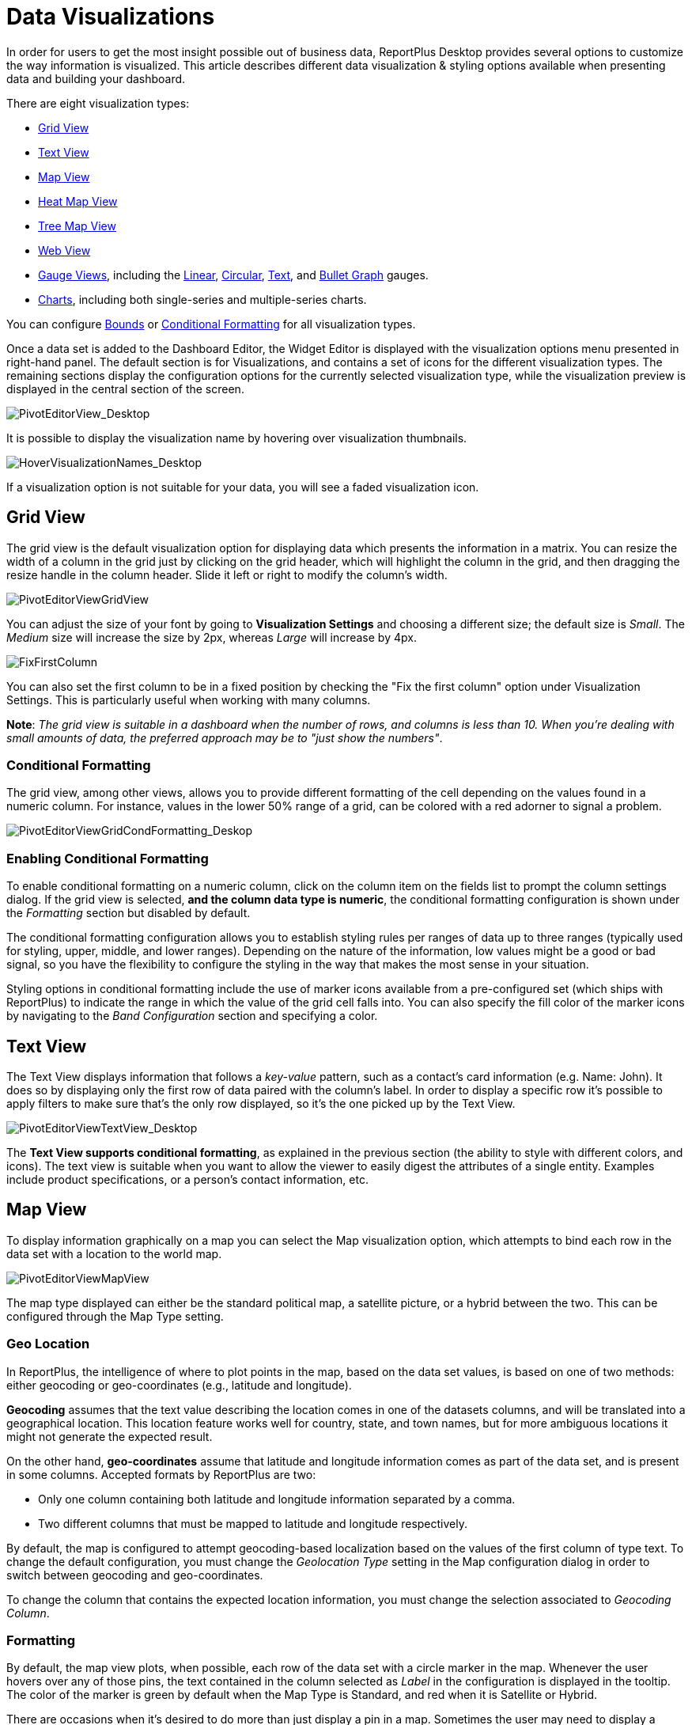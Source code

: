 ﻿////
|metadata|
{
    "fileName": "data-visualizations",
    "controlName": [],
    "tags": ["visualizations","text view","conditional formatting","gauge"]
}
|metadata|
////

= Data Visualizations

In order for users to get the most insight possible out of business data, ReportPlus Desktop provides several options to customize the way information is visualized. This article describes different data visualization & styling options available when presenting data and building your dashboard.

There are eight visualization types:

* link:#GridView[Grid View]
* link:#TextView[Text View]
* link:#MapView[Map View]
* link:#HeatMapView[Heat Map View]
* link:#TreeMapView[Tree Map View]
* link:#WebView[Web View]
* link:#GaugeViews[Gauge Views], including the link:#LinearGauge[Linear], link:#CircularGauge[Circular], link:#TextGauge[Text], and link:#BulletGraphGauge[Bullet Graph] gauges.
* link:#ChartsVisualizations[Charts], including both single-series and multiple-series charts.

You can configure link:#BoundsConfiguration[Bounds] or link:#ConditionalFormatting[Conditional Formatting] for all visualization types.

Once a data set is added to the Dashboard Editor, the Widget Editor is displayed with the visualization options menu presented in right-hand panel. The default section is for Visualizations, and contains a set of icons for the different visualization types. The remaining sections display the configuration options for the currently selected visualization type, while the visualization preview is displayed in the central section of the screen.

image::images/DataFilters/PivotEditorView_Desktop.png[PivotEditorView_Desktop]

It is possible to display the visualization name by hovering over visualization thumbnails.

image::images/DataVisualizations/HoverVisualizationNames_Desktop.png[HoverVisualizationNames_Desktop]

If a visualization option is not suitable for your data, you will see a faded visualization icon.

[#GridView]
== Grid View

The grid view is the default visualization option for displaying data which presents the information in a matrix. You can resize the width of a column in the grid just by clicking on the grid header, which will highlight the column in the grid, and then dragging the resize handle in the column header. Slide it left or right to modify the column’s width.

image::images/DataVisualizations/PivotEditorViewGridView_Desktop.png[PivotEditorViewGridView]

You can adjust the size of your font by going to *Visualization Settings* and choosing a different size; the default size is _Small_. The _Medium_ size will increase the size by 2px, whereas _Large_ will increase by 4px.

image::images/DataVisualizations/FixFirstColumn_Desktop.png[FixFirstColumn]

You can also set the first column to be in a fixed position by checking the "Fix the first column" option under Visualization Settings. This is particularly useful when working with many columns.

**Note**: _The grid view is suitable in a dashboard when the number of
rows, and columns is less than 10. When you’re dealing with small
amounts of data, the preferred approach may be to "just show the
numbers"_.

[#ConditionalFormatting]
=== Conditional Formatting

The grid view, among other views, allows you to provide different formatting of the cell depending on the values found in a numeric column. For instance, values in the lower 50% range of a grid, can be colored with a red adorner to signal a problem. 

image::images/DataVisualizations/PivotEditorViewGridCondFormatting_Desktop.png[PivotEditorViewGridCondFormatting_Deskop]

=== Enabling Conditional Formatting

To enable conditional formatting on a numeric column, click on the column item on the fields list to prompt the column settings dialog. If the grid view is selected, *and the column data type is numeric*, the conditional formatting configuration is shown under the _Formatting_ section but disabled by default.

The conditional formatting configuration allows you to establish styling rules per ranges of data up to three ranges (typically used for styling, upper, middle, and lower ranges). Depending on the nature of the information, low values might be a good or bad signal, so you have the flexibility to configure the styling in the way that makes the most sense in your situation. 

Styling options in conditional formatting include the use of marker icons available from a pre-configured set (which ships with ReportPlus) to indicate the range in which the value of the grid cell falls into. You can also specify the fill color of the marker icons by navigating to the _Band Configuration_ section and specifying a color.

[#TextView]
== Text View

The Text View displays information that follows a _key-value_ pattern, such as a contact’s card information (e.g. Name: John). It does so by displaying only the first row of data paired with the column’s label. In order to display a specific row it’s possible to apply filters to make sure that’s the only row displayed, so it’s the one picked up by the Text View.

image::images/DataVisualizations/PivotEditorViewTextView_Desktop.png[PivotEditorViewTextView_Desktop]

The **Text View supports conditional formatting**, as explained in the previous section (the ability to style with different colors, and icons). The text view is suitable when you want to allow the viewer to easily digest the attributes of a single entity. Examples include product specifications, or a person’s contact information, etc.

[#MapView]
== Map View

To display information graphically on a map you can select the Map visualization option, which attempts to bind each row in the data set with a location to the world map.

image::images/DataVisualizations/PivotEditorViewMapView_Desktop.png[PivotEditorViewMapView]

The map type displayed can either be the standard political map, a satellite picture, or a hybrid between the two. This can be configured through the Map Type setting.

[#GeoLocation]
=== Geo Location

In ReportPlus, the intelligence of where to plot points in the map, based on the data set values, is based on one of two methods: either geocoding or geo-coordinates (e.g., latitude and longitude). 

*Geocoding* assumes that the text value describing the location comes in one of the datasets columns, and will be translated into a geographical location. This location feature works well for country, state, and town names, but for more ambiguous locations it might not generate the expected result.

On the other hand, *geo-coordinates* assume that latitude and longitude information comes as part of the data set, and is present in some columns. Accepted formats by ReportPlus are two:

[circle]
* Only one column containing both latitude and longitude information separated by a comma.
* Two different columns that must be mapped to latitude and longitude respectively.

By default, the map is configured to attempt geocoding-based localization based on the values of the first column of type text. To change the default configuration, you must change the _Geolocation Type_ setting in the Map configuration dialog in order to switch between geocoding and geo-coordinates. 

To change the column that contains the expected location information, you must change the selection associated to _Geocoding Column_. 

=== Formatting

By default, the map view plots, when possible, each row of the data set with a circle marker in the map. Whenever the user hovers over any of those pins, the text contained in the column selected as _Label_ in the configuration is displayed in the tooltip. The color of the marker is green by default when the Map Type is Standard, and red when it is Satellite or Hybrid.

There are occasions when it's desired to do more than just display a pin in a map. Sometimes the user may need to display a magnitude for each point or a state. For these cases, ReportPlus allows you to associate a numeric value column to the point that was located using the methods described in the previous version. This allows two additional formatting capabilities in the map view. The first one is to display colored circles sized by the magnitude of the value. You can choose a pre-defined color (Green, Red and Yellow) by selecting it in the _Value Color_ configuration in the map settings.

image::images/DataVisualizations/PivotEditorViewMapViewMagnitude_desktop.png[PivotEditorViewMapViewMagnitude_desktop]

The second formatting option is to enable *conditional formatting on the map view* and allow different icon markers to appear differently on the map. This is achieved in the conditional formatting configuration, of the numeric column selected as _Value_ in the map's _Visualization Settings_.

image::images/DataVisualizations/PivotEditorViewMapViewCondFormatting_Desktop.png[PivotEditorViewMapViewCondFormatting_Desktop]

A text label is displayed in the popup only if the Value settings is empty. Otherwise, the value from the Label column followed by the value from the Value Column is displayed in a tooltip available upon hovering. 

[#HeatMapView]
== Heat Map View

The Heat Map view displays information graphically on a map with colors. As with the Map View, each row in the data set will be bound to a location in the world map. The Heat Map, however, will identify high-density areas as 'hot' and low-density areas as 'cold', so you will be able to quickly identify areas with high data intensity.

image::images/DataVisualizations/PivotEditorViewHeatMapView_Desktop.png[PivotEditorViewHeatMapView_Desktop]

As with the Map View, the map type displayed can either be the standard political map, a satellite picture or a hybrid between the two. The Heat Map settings has additional settings to configure, including Layers and link:#GeoLocation[Geo Location]. *Geocoding is not supported in the Heat Map visualization*.

=== Heat Map Layers

You can add an additional layer to your Heat Map visualization by clicking the *Pins and HeatMap* option under _Layers_. The pins will show the exact location of your data while retaining the visual representation of the heat map.

image::images/DataVisualizations/PivotEditorViewHeatMapLayersView_Desktop.png[PivotEditorViewHeatMapLayersView_Desktop]

=== Assigning Weight to a Heat Map variable

The Heat Map offers a simple yet effective way to display information in relation to the point of distribution through color intensity. However, you might want to display some information more prominently in the map, which is when the *Weight* you assign to a variable comes into play. Regular Heat Maps only consider the point of distribution to determine the color intensity, but if you use the _Weight_ variable, the Heat Map will use it to determine how much intensity one pin contributes.

[#TreeMapView]
== Tree Map View

The Tree Map visualization displays information hierarchically using tiles of different sizes across your widget. The visualization aims to help you discover patterns, with the proportion of each rectangle representing a different metric.

image::images/DataVisualizations/PivotEditorViewTreeMapView_Desktop.png[PivotEditorViewTreeMapView_Desktop]

The size of each tile will be determined by the field selected in the _Value Column_ of the Tree Map Settings.

Tree Maps are useful to display large quantities of data and, in addition, the visualization displays your data according to the screen size available. When maximizing or viewing the widget in preview mode, shapes change to adapt to the new screen size.

image::images/DataVisualizations/PivotEditorViewTreeMapViewAdapted_Desktop.png[PivotEditorViewTreeMapViewAdapted_Desktop]

=== Tree Map Layouts

There are three different layouts to choose from when using the Tree Map:

* *Squarified*: this is the default layout for the Tree Map. All data is represented in tiles, which makes it easier to identify patterns and relations between similar data.
* *Slice and Dice*: the direction is changed to a horizontal-only layout, where the sizes of each "slice" is sized according to the field selected in the _Value Column_. This is useful with small amounts of data.
* *Strip*: the strip layout is a hybrid between the Squarified and the Slice-and-Dice layouts. The direction is changed to a horizontal layout, but with the tiles used in the squarified layout.

To change layouts, go to *Visualization Settings*, access the _Layout_ dropdown, and select the layout you need.

image::images/DataVisualizations/PivotEditorViewTreeMapViewLayout_Desktop.png[PivotEditorViewTreeMapViewLayout_Desktop]

=== Show Details

In addition to the layout, you can also manage the level of detail you want your Tree Map to have. If you add one or more columns under _Columns_, you will be able to click *"Show Details"*. This will break down the tiles defined by each row based on the field dropped into the Columns section. 

Let's look at the following example. The "State" field has been dropped in Rows, and the "Cities" field in Columns. If the "Show Details" checkbox is clicked, a parent tile with the states will appear, and it will be broken down based on the cities that are part of that particular state as defined in the Data Source.

image::images/DataVisualizations/PivotEditorViewTreeMapShowDetails_Desktop.png[PivotEditorViewTreeMapShowDetails_Desktop]


[#WebView]
== Web View

The Web View displays information in an embedded browser by making a request to a URL and displaying the results. It works *only with the first row in the data set*, and, _if the URL field in the visualization's Image Settings contains a valid URL_, its content will be retrieved and *the page will be displayed*.

image::images/DataVisualizations/PivotEditorViewWebView_desktop.png[PivotEditorViewWebView_desktop]

[#GaugeViews]
== Gauge View

The Gauge View displays a single value, or a list of values, comparing them with range thresholds. The gauge also allows for conditional formatting of the different ranges. To select gauge view, click on the gauge-shaped icon on the Visualization options menu.

ReportPlus Desktop gauge support comes in four different flavors: Linear, Circular, Text and Bullet Graph gauge. You can switch between gauge types by changing the visualization.

[#LinearGauge]
=== Linear Gauge

Linear Gauge displays a label, the value of which is taken from the _Label Column_ configuration, and a value that comes from the configured _Value Column_. The value is charted as a rectangle and is also displayed in a numeric format within its bounds or next to it.

This gauge type is suitable to compare the values of different rows side by side.

image:images/DataVisualizations/PivotEditorViewLinearGaugeView_Desktop.png[PivotEditorViewLinearGaugeView_Desktop]

[#CircularGauge]
=== Circular Gauge

The Circular Gauge displays the band's minimum and maximum thresholds, and the current value. It also paints the background with the color of the current range.

image::images/DataVisualizations/PivotEditorViewCircularGaugeView_Desktop.png[PivotEditorViewCircularGaugeView_Desktop]

[#TextGauge]
=== Text Gauge

The text gauge displays the Value column data in a large font. This flavor is suitable for very high priority metrics. By default, the gauge will visualize the data from the Value column for the first data row unless any filters are applied so that the chosen data row is different.

image:images/DataVisualizations/PivotEditorViewTextGaugeView_Desktop.png[PivotEditorViewTextGaugeView_Desktop]

[#BulletGraphGauge]
=== Bullet Graph Gauge

The Bullet Graph Gauge is very similar to a Linear gauge; it displays a label from the _Label Column_ and a value from the _Value Column_. The value is charted as a horizontal line, and it is also displayed on the right in a numeric format.

The Bullet Graph adds a new visual indicator to the Linear gauge, a vertical mark that is based on a target value from the _Target column_. This new indicator is retrieved from a numeric column, meaning that you need two numeric columns and a text column to configure this view. 

image::images/DataVisualizations/PivotEditorViewBulletGraphGaugeView_desktop.png[PivotEditorViewBulletGraphGaugeView_desktop]

This gauge is useful for comparing values side by side, while also evaluating the performance from the value (horizontal line) against the target value (vertical mark).

[#BoundsConfiguration]
=== Bounds configuration

Each gauge type has a common band range configuration, which is similar to the one used in conditional formatting. The configuration dialog requires:

* **Minimum and maximum values**. These values are automatically set as the lowest and highest value in the data set for the specified value column, but can also be overriden manually with constant values.
* **Bands configuration**.This section requires you to establish two thresholds to split the range in three spaces. The thresholds can be defined as a percentage, or as a constant value. Additionally, the definition of the color to associate to each band is configured here. By default the upper band is colored red, the middle yellow, and the lower green.

image:images/DataVisualizations/PivotEditorViewGaugeBandSettings_Desktop.png[PivotEditorViewGaugeBandSettings_Desktop]

[#ChartsVisualizations]
== Charting Data

You can select any of the chart icons displayed in the Visualizations options menu as long as it is suitable for your data. ReportPlus will select the first numeric columns in the dataset and attempts to match the selected chart type data series requirements. For instance, in a Column Chart all numeric columns are added to the chart, and for a OHLC chart, different columns with the Open, High, Low and Close series are expected. The automatic selection of columns done by ReportPlus can be modified in the _Chart Settings_ configuration.

There are a number of available chart types:

Single series chart types:

* Column Chart
* Bar Chart
* Line Chart
* Spline with Area Chart
* Pie Chart
* Area Chart
* Spline Chart
* Doughnut Chart
* Circular Chart
* Funnel Chart
* Step Line Chart
* Step Area Chart

Two or more series required chart types:

* 2 Y-Axis Chart
* Scatter Chart
* Bubble Chart
* Polar Chart
* Stacked Column Chart
* Stacked Bar Chart
* Stacked Area Chart
* OHLC Chart
* Candlestick Chart

image::images/DataVisualizations/PivotEditorViewChartDataSettings_desktop.png[PivotEditorViewChartDataSettings_desktop]

Configuration settings for chart types are described in the following sections.

=== Chart Trendlines

Chart settings enable the display of trend lines, which are lines that are painted across a chart, based on an algorithm. Trendlines are a very simple, yet powerful tool to help you determine trends in data sets, and define thresholds for taking action. Among the supported algorithms are: Linear fit, Exponential Fit, Simple Average, and Weighted Average.

=== Chart Data

When you choose a chart type, ReportPlus will automatically select the columns used for the X Axis &amp; Y Axis data. But this selection may not always have the expected outcome when visualizing the data. The Chart Data configuration option allows you to select which columns must be taken into account for the chart creation. You can configure both the columns that should be used for chart rendering and the Label options.

In the 2 Y-Axis chart, you can select which numeric columns are displayed in the left and right axis.

image::images/DataVisualizations/PivotEditorView2YAxis_Desktop.png[PivotEditorView2YAxis_Desktop]

=== Advanced Chart Settings

ReportPlus also allows to configure the *Axis Configuration* by setting the range of minimum and maximum values for the axis and to specify whether it's linear (by default) or logarithmic.